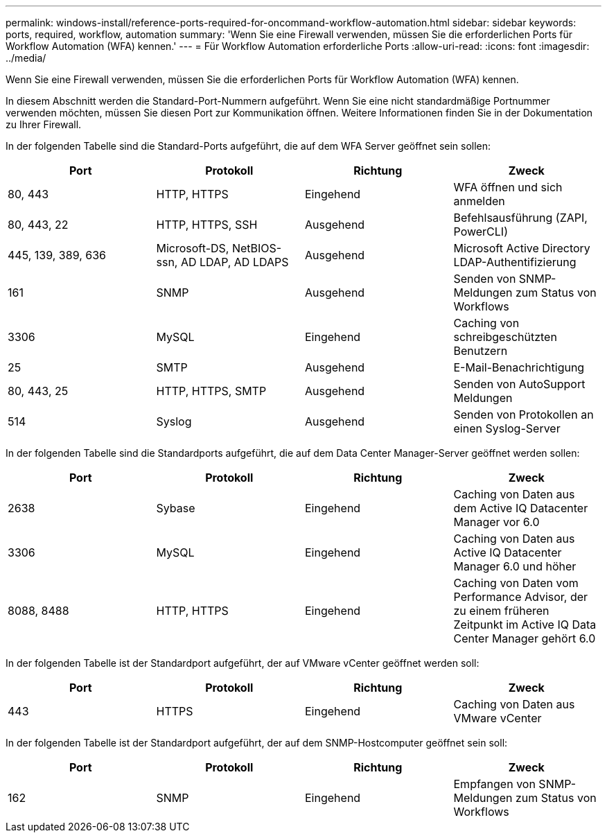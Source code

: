 ---
permalink: windows-install/reference-ports-required-for-oncommand-workflow-automation.html 
sidebar: sidebar 
keywords: ports, required, workflow, automation 
summary: 'Wenn Sie eine Firewall verwenden, müssen Sie die erforderlichen Ports für Workflow Automation (WFA) kennen.' 
---
= Für Workflow Automation erforderliche Ports
:allow-uri-read: 
:icons: font
:imagesdir: ../media/


[role="lead"]
Wenn Sie eine Firewall verwenden, müssen Sie die erforderlichen Ports für Workflow Automation (WFA) kennen.

In diesem Abschnitt werden die Standard-Port-Nummern aufgeführt. Wenn Sie eine nicht standardmäßige Portnummer verwenden möchten, müssen Sie diesen Port zur Kommunikation öffnen. Weitere Informationen finden Sie in der Dokumentation zu Ihrer Firewall.

In der folgenden Tabelle sind die Standard-Ports aufgeführt, die auf dem WFA Server geöffnet sein sollen:

[cols="4*"]
|===
| Port | Protokoll | Richtung | Zweck 


 a| 
80, 443
 a| 
HTTP, HTTPS
 a| 
Eingehend
 a| 
WFA öffnen und sich anmelden



 a| 
80, 443, 22
 a| 
HTTP, HTTPS, SSH
 a| 
Ausgehend
 a| 
Befehlsausführung (ZAPI, PowerCLI)



 a| 
445, 139, 389, 636
 a| 
Microsoft-DS, NetBIOS-ssn, AD LDAP, AD LDAPS
 a| 
Ausgehend
 a| 
Microsoft Active Directory LDAP-Authentifizierung



 a| 
161
 a| 
SNMP
 a| 
Ausgehend
 a| 
Senden von SNMP-Meldungen zum Status von Workflows



 a| 
3306
 a| 
MySQL
 a| 
Eingehend
 a| 
Caching von schreibgeschützten Benutzern



 a| 
25
 a| 
SMTP
 a| 
Ausgehend
 a| 
E-Mail-Benachrichtigung



 a| 
80, 443, 25
 a| 
HTTP, HTTPS, SMTP
 a| 
Ausgehend
 a| 
Senden von AutoSupport Meldungen



 a| 
514
 a| 
Syslog
 a| 
Ausgehend
 a| 
Senden von Protokollen an einen Syslog-Server

|===
In der folgenden Tabelle sind die Standardports aufgeführt, die auf dem Data Center Manager-Server geöffnet werden sollen:

[cols="4*"]
|===
| Port | Protokoll | Richtung | Zweck 


 a| 
2638
 a| 
Sybase
 a| 
Eingehend
 a| 
Caching von Daten aus dem Active IQ Datacenter Manager vor 6.0



 a| 
3306
 a| 
MySQL
 a| 
Eingehend
 a| 
Caching von Daten aus Active IQ Datacenter Manager 6.0 und höher



 a| 
8088, 8488
 a| 
HTTP, HTTPS
 a| 
Eingehend
 a| 
Caching von Daten vom Performance Advisor, der zu einem früheren Zeitpunkt im Active IQ Data Center Manager gehört 6.0

|===
In der folgenden Tabelle ist der Standardport aufgeführt, der auf VMware vCenter geöffnet werden soll:

[cols="4*"]
|===
| Port | Protokoll | Richtung | Zweck 


 a| 
443
 a| 
HTTPS
 a| 
Eingehend
 a| 
Caching von Daten aus VMware vCenter

|===
In der folgenden Tabelle ist der Standardport aufgeführt, der auf dem SNMP-Hostcomputer geöffnet sein soll:

[cols="4*"]
|===
| Port | Protokoll | Richtung | Zweck 


 a| 
162
 a| 
SNMP
 a| 
Eingehend
 a| 
Empfangen von SNMP-Meldungen zum Status von Workflows

|===